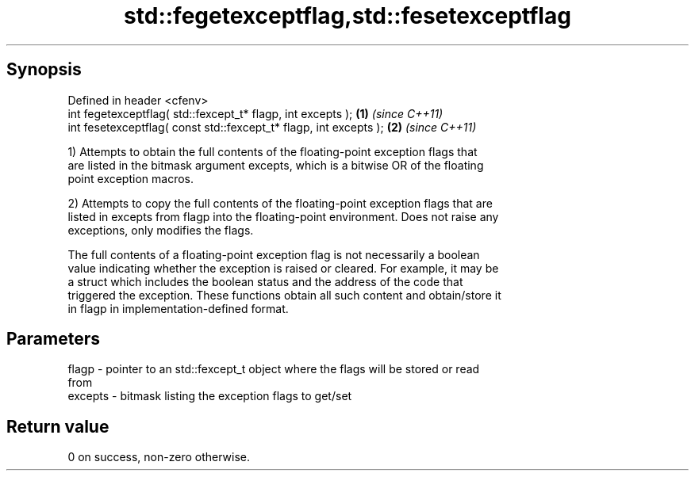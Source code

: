 .TH std::fegetexceptflag,std::fesetexceptflag 3 "Apr 19 2014" "1.0.0" "C++ Standard Libary"
.SH Synopsis
   Defined in header <cfenv>
   int fegetexceptflag( std::fexcept_t* flagp, int excepts );       \fB(1)\fP \fI(since C++11)\fP
   int fesetexceptflag( const std::fexcept_t* flagp, int excepts ); \fB(2)\fP \fI(since C++11)\fP

   1) Attempts to obtain the full contents of the floating-point exception flags that
   are listed in the bitmask argument excepts, which is a bitwise OR of the floating
   point exception macros.

   2) Attempts to copy the full contents of the floating-point exception flags that are
   listed in excepts from flagp into the floating-point environment. Does not raise any
   exceptions, only modifies the flags.

   The full contents of a floating-point exception flag is not necessarily a boolean
   value indicating whether the exception is raised or cleared. For example, it may be
   a struct which includes the boolean status and the address of the code that
   triggered the exception. These functions obtain all such content and obtain/store it
   in flagp in implementation-defined format.

.SH Parameters

   flagp   - pointer to an std::fexcept_t object where the flags will be stored or read
             from
   excepts - bitmask listing the exception flags to get/set

.SH Return value

   0 on success, non-zero otherwise.
